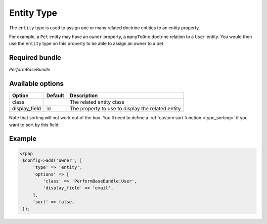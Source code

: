 Entity Type
===========

The ``entity`` type is used to assign one or many related doctrine
entities to an entity property.

For example, a ``Pet`` entity may have an ``owner`` property, a
``manyToOne`` doctrine relation to a ``User`` entity.
You would then use the ``entity`` type on this property to be able to
assign an owner to a pet.

Required bundle
---------------

*PerformBaseBundle*

Available options
-----------------

+-------------+-------+-----------+
|Option       |Default|Description|
+=============+=======+===========+
|class        |       |The related|
|             |       |entity     |
|             |       |class      |
+-------------+-------+-----------+
|display_field|id     |The        |
|             |       |property to|
|             |       |use to     |
|             |       |display    |
|             |       |the related|
|             |       |entity     |
+-------------+-------+-----------+

Note that sorting will not work out of the box.
You'll need to define a :ref:`custom sort function <type_sorting>` if you want to sort by this field.

Example
-------

.. code-block:: php

   <?php
    $config->add('owner', [
        'type' => 'entity',
        'options' => [
            'class' => 'PerformBaseBundle:User',
            'display_field' => 'email',
        ],
        'sort' => false,
    ]);
